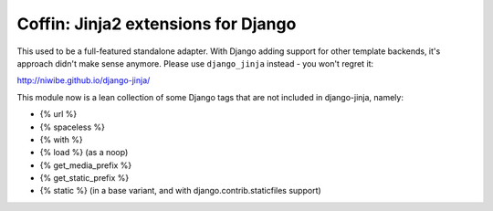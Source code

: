 Coffin: Jinja2 extensions for Django
------------------------------------

This used to be a full-featured standalone adapter. With Django adding
support for other template backends, it's approach didn't make sense
anymore. Please use ``django_jinja`` instead - you won't regret it:

http://niwibe.github.io/django-jinja/


This module now is a lean collection of some Django tags that are
not included in django-jinja, namely:

- {% url %}
- {% spaceless %}
- {% with %}
- {% load %} (as a noop)
- {% get_media_prefix %}
- {% get_static_prefix %}
- {% static %} (in a base variant, and with django.contrib.staticfiles support)